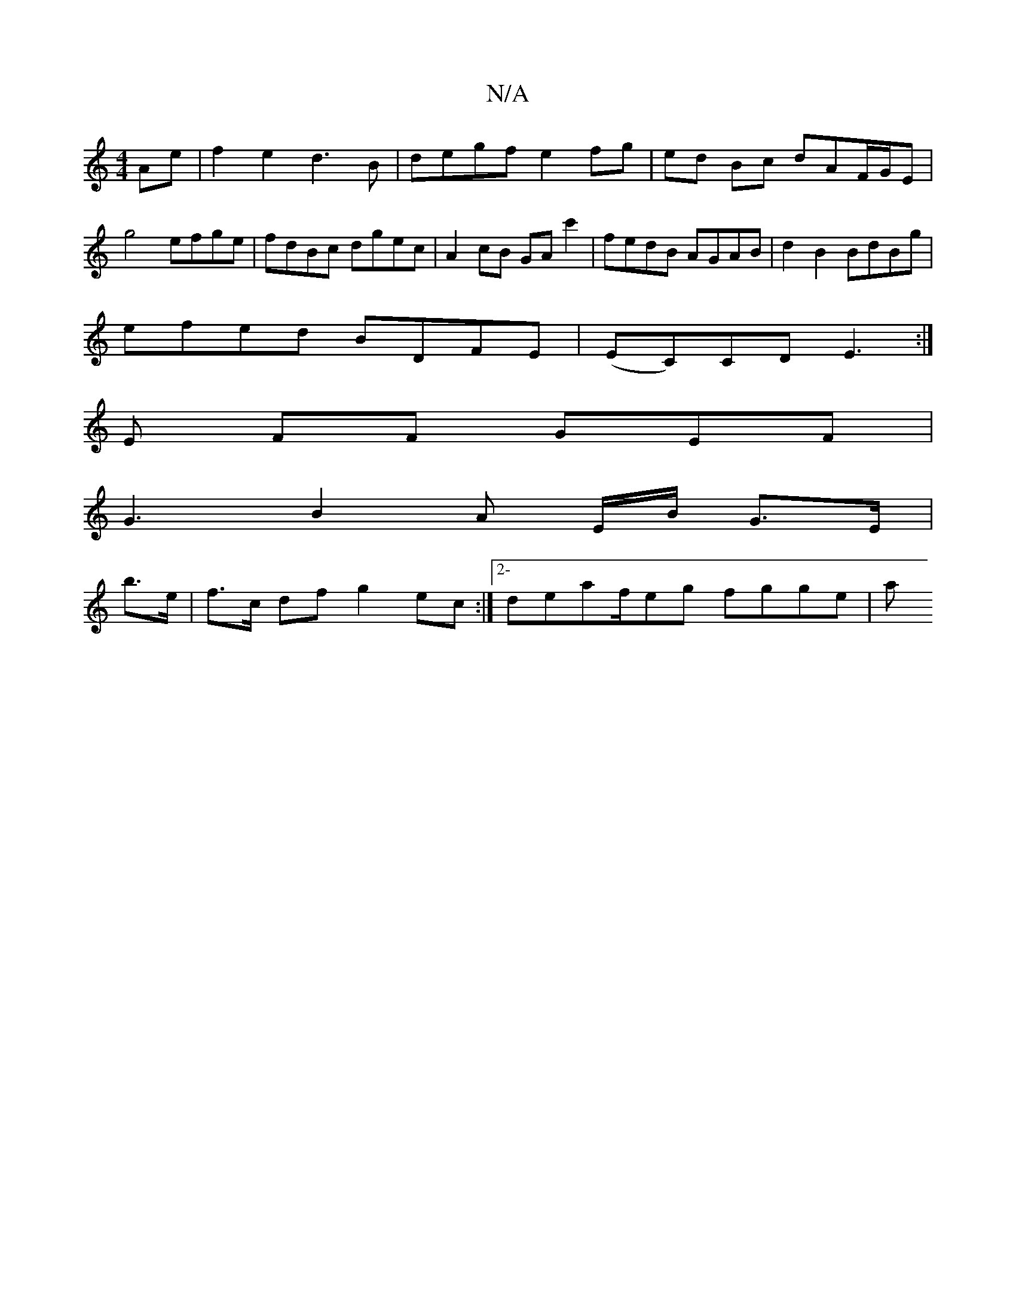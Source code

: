 X:1
T:N/A
M:4/4
R:N/A
K:Cmajor
Ae | f2e2 d3B | degf e2 fg | ed Bc dAF/G/E |
g4 efge | fdBc dgec | A2cB GAc'2 | fedB AGAB | d2B2 BdBg |
efed BDFE | (EC)CD E3 :|
E FF GEF |
G3 B2 A E/B/2 G>E |
b>e | f>c df g2 ec :|[2-deaf/eg fgge | a